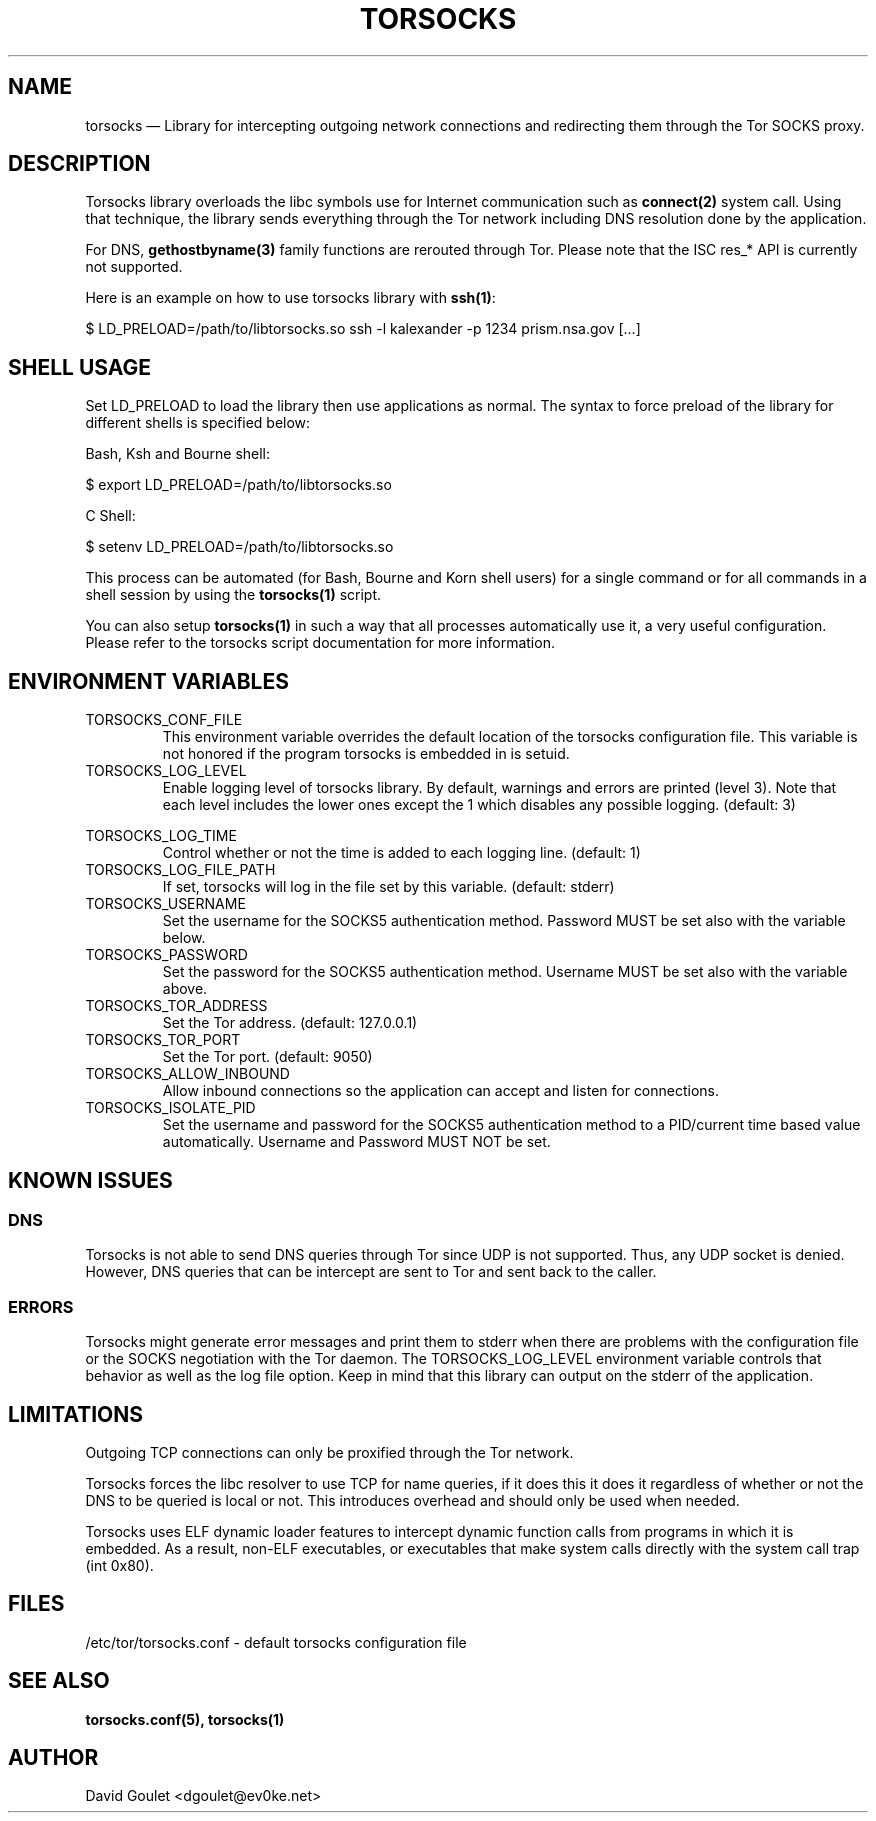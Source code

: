 .TH "TORSOCKS" "8" "August 24th, 2013" "" ""

.SH NAME

torsocks \(em Library for intercepting outgoing network connections and
redirecting them through the Tor SOCKS proxy.

.SH DESCRIPTION

Torsocks library overloads the libc symbols use for Internet communication such
as \fBconnect(2)\fP system call. Using that technique, the library sends
everything through the Tor network including DNS resolution done by the
application.

For DNS, \fBgethostbyname(3)\fP family functions are rerouted through Tor.
Please note that the ISC res_* API is currently not supported.

Here is an example on how to use torsocks library with \fBssh(1)\fP:
.br

$ LD_PRELOAD=/path/to/libtorsocks.so ssh -l kalexander -p 1234 prism.nsa.gov
[...]

.SH SHELL USAGE

Set LD_PRELOAD to load the library then use applications as normal. The syntax
to force preload of the library for different shells is specified below:

Bash, Ksh and Bourne shell:

$ export LD_PRELOAD=/path/to/libtorsocks.so

C Shell:

$ setenv LD_PRELOAD=/path/to/libtorsocks.so

This process can be automated (for Bash, Bourne and Korn shell users) for a
single command or for all commands in a shell session by using the
\fBtorsocks(1)\fP script.

You can also setup \fBtorsocks(1)\fP in such a way that all processes
automatically use it, a very useful configuration. Please refer to the torsocks
script documentation for more information.

.SH "ENVIRONMENT VARIABLES"

.PP
.IP TORSOCKS_CONF_FILE
This environment variable overrides the default location of the torsocks
configuration file. This variable is not honored if the program torsocks is
embedded in is setuid.

.PP
.IP TORSOCKS_LOG_LEVEL
Enable logging level of torsocks library. By default, warnings and errors are
printed (level 3). Note that each level includes the lower ones except the 1
which disables any possible logging. (default: 3)

.TS
tab (@);
l lx.
1@T{
No log at all.
T}
2@T{
Error messages.
T}
3@T{
Warning messages.
T}
4@T{
Notice messages.
T}
5@T{
Debug messages.
T}
.TE

.PP
.IP TORSOCKS_LOG_TIME
Control whether or not the time is added to each logging line. (default: 1)

.PP
.IP TORSOCKS_LOG_FILE_PATH
If set, torsocks will log in the file set by this variable. (default: stderr)

.PP
.IP TORSOCKS_USERNAME
Set the username for the SOCKS5 authentication method. Password MUST be set
also with the variable below.

.PP
.IP TORSOCKS_PASSWORD
Set the password for the SOCKS5 authentication method. Username MUST be set
also with the variable above.

.PP
.IP TORSOCKS_TOR_ADDRESS
Set the Tor address. (default: 127.0.0.1)

.PP
.IP TORSOCKS_TOR_PORT
Set the Tor port. (default: 9050)

.PP
.IP TORSOCKS_ALLOW_INBOUND
Allow inbound connections so the application can accept and listen for
connections.

.PP
.IP TORSOCKS_ISOLATE_PID
Set the username and password for the SOCKS5 authentication method to a
PID/current time based value automatically. Username and Password MUST NOT
be set.

.SH KNOWN ISSUES

.SS DNS
Torsocks is not able to send DNS queries through Tor since UDP is not
supported. Thus, any UDP socket is denied. However, DNS queries that can be
intercept are sent to Tor and sent back to the caller.
.SS ERRORS
Torsocks might generate error messages and print them to stderr when there are
problems with the configuration file or the SOCKS negotiation with the Tor
daemon. The TORSOCKS_LOG_LEVEL environment variable controls that behavior as
well as the log file option. Keep in mind that this library can output on the
stderr of the application.

.SH LIMITATIONS

Outgoing TCP connections can only be proxified through the Tor network.

Torsocks forces the libc resolver to use TCP for name queries, if it does this
it does it regardless of whether or not the DNS to be queried is local or not.
This introduces overhead and should only be used when needed.

Torsocks uses ELF dynamic loader features to intercept dynamic function calls
from programs in which it is embedded. As a result, non-ELF executables, or
executables that make system calls directly with the system call trap (int
0x80).

.SH FILES
/etc/tor/torsocks.conf - default torsocks configuration file

.SH SEE ALSO
.BR torsocks.conf(5),
.BR torsocks(1)

.SH AUTHOR
David Goulet <dgoulet@ev0ke.net>
